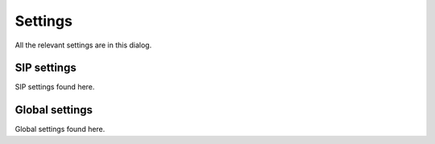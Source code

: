 Settings
========

All the relevant settings are in this dialog.

SIP settings
------------

SIP settings found here.

Global settings
---------------

Global settings found here.